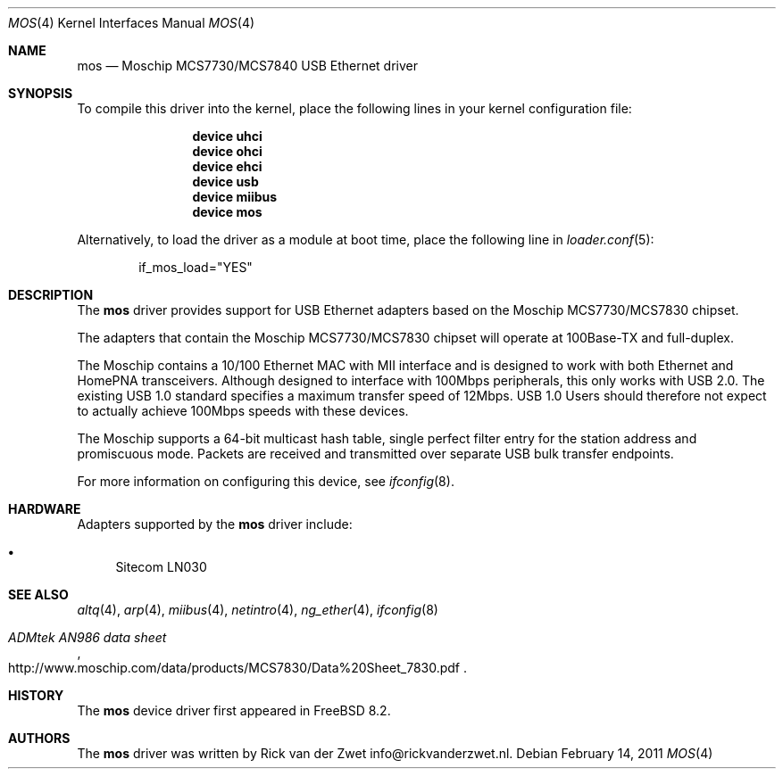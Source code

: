 .\"
.\" Copyright (c) 2011 Rick van der Zwet <info@rickvanderzwet.nl>
.\"
.\" Permission to use, copy, modify, and distribute this software for any
.\" purpose with or without fee is hereby granted, provided that the above
.\" copyright notice and this permission notice appear in all copies.
.\"
.\" THE SOFTWARE IS PROVIDED "AS IS" AND THE AUTHOR DISCLAIMS ALL WARRANTIES
.\" WITH REGARD TO THIS SOFTWARE INCLUDING ALL IMPLIED WARRANTIES OF
.\" MERCHANTABILITY AND FITNESS. IN NO EVENT SHALL THE AUTHOR BE LIABLE FOR
.\" ANY SPECIAL, DIRECT, INDIRECT, OR CONSEQUENTIAL DAMAGES OR ANY DAMAGES
.\" WHATSOEVER RESULTING FROM LOSS OF USE, DATA OR PROFITS, WHETHER IN AN
.\" ACTION OF CONTRACT, NEGLIGENCE OR OTHER TORTIOUS ACTION, ARISING OUT OF
.\" OR IN CONNECTION WITH THE USE OR PERFORMANCE OF THIS SOFTWARE.
.\"
.\" $FreeBSD: releng/9.2/share/man/man4/mos.4 237216 2012-06-18 04:55:07Z eadler $
.\"
.Dd February 14, 2011
.Dt MOS 4
.Os
.Sh NAME
.Nm mos
.Nd Moschip MCS7730/MCS7840 USB Ethernet driver
.Sh SYNOPSIS
To compile this driver into the kernel,
place the following lines in your
kernel configuration file:
.Bd -ragged -offset indent
.Cd "device uhci"
.Cd "device ohci"
.Cd "device ehci"
.Cd "device usb"
.Cd "device miibus"
.Cd "device mos"
.Ed
.Pp
Alternatively, to load the driver as a
module at boot time, place the following line in
.Xr loader.conf 5 :
.Bd -literal -offset indent
if_mos_load="YES"
.Ed
.Sh DESCRIPTION
The
.Nm
driver provides support for USB Ethernet adapters based on the
Moschip MCS7730/MCS7830 chipset.
.Pp
The adapters that contain the Moschip MCS7730/MCS7830 chipset
will operate at 100Base-TX and full-duplex.
.Pp
The Moschip contains a 10/100
Ethernet MAC with MII interface and is designed to work with both
Ethernet and HomePNA transceivers.
Although designed to interface with
100Mbps peripherals, this only works with USB 2.0. The existing USB 1.0
standard specifies a maximum transfer speed of 12Mbps.
USB 1.0 Users should therefore not expect to actually achieve 100Mbps speeds
with these devices.
.Pp
The Moschip supports a 64-bit multicast hash table, single perfect
filter entry for the station address and promiscuous mode.
Packets are
received and transmitted over separate USB bulk transfer endpoints.
.Pp
For more information on configuring this device, see
.Xr ifconfig 8 .
.Sh HARDWARE
Adapters supported by the
.Nm
driver include:
.Pp
.Bl -bullet -compact
.It
Sitecom LN030
.El
.Sh SEE ALSO
.Xr altq 4 ,
.Xr arp 4 ,
.Xr miibus 4 ,
.Xr netintro 4 ,
.Xr ng_ether 4 ,
.Xr ifconfig 8
.Rs
.%T ADMtek AN986 data sheet
.%O http://www.moschip.com/data/products/MCS7830/Data%20Sheet_7830.pdf
.Re
.Sh HISTORY
The
.Nm
device driver first appeared in
.Fx 8.2 .
.Sh AUTHORS
The
.Nm
driver was written by
.An Rick van der Zwet info@rickvanderzwet.nl .
